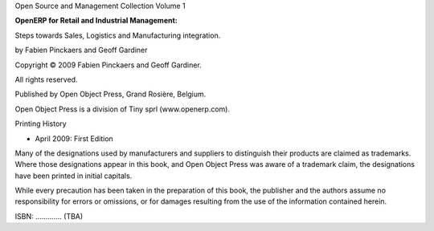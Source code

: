 
Open Source and Management Collection Volume 1


**OpenERP for Retail and Industrial Management:**

Steps towards Sales, Logistics and Manufacturing integration.


by Fabien Pinckaers and Geoff Gardiner

Copyright © 2009 Fabien Pinckaers and Geoff Gardiner. 

All rights reserved.


Published by Open Object Press, Grand Rosière, Belgium.

Open Object Press is a division of Tiny sprl (www.openerp.com).




Printing History

* April 2009:         First Edition

Many of the designations used by manufacturers and suppliers to distinguish their
products are claimed as trademarks. Where those designations appear in this book,
and Open Object Press was aware of a trademark claim, the designations have been
printed in initial capitals.

While every precaution has been taken in the preparation of this book, the publisher
and the authors assume no responsibility for errors or omissions, or for damages
resulting from the use of the information contained herein.



ISBN: ............. (TBA)
